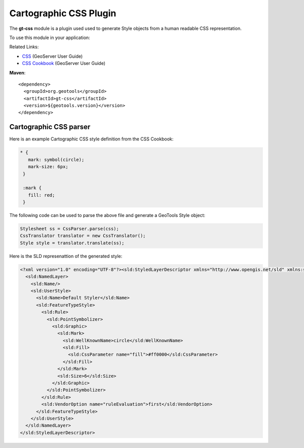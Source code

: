Cartographic CSS Plugin
-----------------------

The **gt-css** module is a plugin used used to generate Style objects from a human readable CSS representation.

To use this module in your application:


Related Links:

* `CSS <http://docs.geoserver.org/latest/en/user/extensions/css/index.html>`_ (GeoServer User Guide)
* `CSS Cookbook <http://docs.geoserver.org/latest/en/user/extensions/css/cookbook/index.html>`_ (GeoServer User Guide)

**Maven**::
   
    <dependency>
      <groupId>org.geotools</groupId>
      <artifactId>gt-css</artifactId>
      <version>${geotools.version}</version>
    </dependency>

Cartographic CSS parser
'''''''''''''''''''''''

Here is an example Cartographic CSS style definition from the CSS Cookbook:

.. code-block:: css

    * {
       mark: symbol(circle);
       mark-size: 6px;
     }
    
     :mark {
       fill: red;
     }

The following code can be used to parse the above file and generate a GeoTools Style object:

.. code-block:: java

        Stylesheet ss = CssParser.parse(css);
        CssTranslator translator = new CssTranslator();
        Style style = translator.translate(ss);

Here is the SLD represenattion of the generated style:

.. code-block:: xml

    <?xml version="1.0" encoding="UTF-8"?><sld:StyledLayerDescriptor xmlns="http://www.opengis.net/sld" xmlns:sld="http://www.opengis.net/sld" xmlns:ogc="http://www.opengis.net/ogc" xmlns:gml="http://www.opengis.net/gml" version="1.0.0">
      <sld:NamedLayer>
        <sld:Name/>
        <sld:UserStyle>
          <sld:Name>Default Styler</sld:Name>
          <sld:FeatureTypeStyle>
            <sld:Rule>
              <sld:PointSymbolizer>
                <sld:Graphic>
                  <sld:Mark>
                    <sld:WellKnownName>circle</sld:WellKnownName>
                    <sld:Fill>
                      <sld:CssParameter name="fill">#ff0000</sld:CssParameter>
                    </sld:Fill>
                  </sld:Mark>
                  <sld:Size>6</sld:Size>
                </sld:Graphic>
              </sld:PointSymbolizer>
            </sld:Rule>
            <sld:VendorOption name="ruleEvaluation">first</sld:VendorOption>
          </sld:FeatureTypeStyle>
        </sld:UserStyle>
      </sld:NamedLayer>
    </sld:StyledLayerDescriptor>



